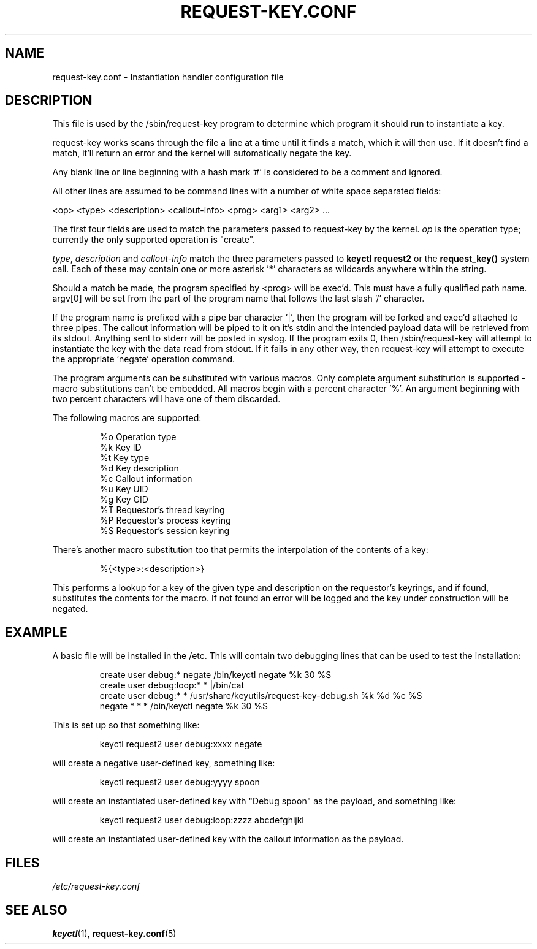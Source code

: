 .\" -*- nroff -*-
.\" Copyright (C) 2005 Red Hat, Inc. All Rights Reserved.
.\" Written by David Howells (dhowells@redhat.com)
.\"
.\" This program is free software; you can redistribute it and/or
.\" modify it under the terms of the GNU General Public License
.\" as published by the Free Software Foundation; either version
.\" 2 of the License, or (at your option) any later version.
.\"
.TH REQUEST-KEY.CONF 5 "11 July 2005" Linux "Linux Key Management Utilities"
.SH NAME
request-key.conf - Instantiation handler configuration file
.SH DESCRIPTION
.P
This file is used by the /sbin/request-key program to determine which program
it should run to instantiate a key.
.P
request-key works scans through the file a line at a time until it finds a
match, which it will then use. If it doesn't find a match, it'll return an
error and the kernel will automatically negate the key.
.P
Any blank line or line beginning with a hash mark '#' is considered to be a
comment and ignored.
.P
All other lines are assumed to be command lines with a number of white space
separated fields:
.P
<op> <type> <description> <callout-info> <prog> <arg1> <arg2> ...
.P
The first four fields are used to match the parameters passed to request-key by
the kernel. \fIop\fR is the operation type; currently the only supported
operation is "create".
.P
\fItype\fR, \fIdescription\fR and \fIcallout-info\fR match the three parameters
passed to \fBkeyctl request2\fR or the \fBrequest_key()\fR system call. Each of
these may contain one or more asterisk '*' characters as wildcards anywhere
within the string.
.P
Should a match be made, the program specified by <prog> will be exec'd. This
must have a fully qualified path name. argv[0] will be set from the part of the
program name that follows the last slash '/' character.
.P
If the program name is prefixed with a pipe bar character '|', then the program
will be forked and exec'd attached to three pipes. The callout information will
be piped to it on it's stdin and the intended payload data will be retrieved
from its stdout. Anything sent to stderr will be posted in syslog. If the
program exits 0, then /sbin/request-key will attempt to instantiate the key
with the data read from stdout. If it fails in any other way, then request-key
will attempt to execute the appropriate 'negate' operation command.
.P
The program arguments can be substituted with various macros. Only complete
argument substitution is supported - macro substitutions can't be embedded. All
macros begin with a percent character '%'. An argument beginning with two
percent characters will have one of them discarded.
.P
The following macros are supported:
.P
.RS
%o    Operation type
.br
%k    Key ID
.br
%t    Key type
.br
%d    Key description
.br
%c    Callout information
.br
%u    Key UID
.br
%g    Key GID
.br
%T    Requestor's thread keyring
.br
%P    Requestor's process keyring
.br
%S    Requestor's session keyring
.RE
.P
There's another macro substitution too that permits the interpolation of the
contents of a key:
.P
.RS
%{<type>:<description>}
.RE
.P
This performs a lookup for a key of the given type and description on the
requestor's keyrings, and if found, substitutes the contents for the macro. If
not found an error will be logged and the key under construction will be
negated.
.SH EXAMPLE
.P
A basic file will be installed in the /etc. This will contain two debugging
lines that can be used to test the installation:
.P
.RS
create user debug:* negate /bin/keyctl negate %k 30 %S
.br
create user debug:loop:* * |/bin/cat
.br
create user debug:* * /usr/share/keyutils/request-key-debug.sh %k %d %c %S
.br
negate * * * /bin/keyctl negate %k 30 %S
.RE
.P
This is set up so that something like:
.P
.RS
keyctl request2 user debug:xxxx negate
.RE
.P
will create a negative user-defined key, something like:
.P
.RS
keyctl request2 user debug:yyyy spoon
.RE
.P
will create an instantiated user-defined key with "Debug spoon" as the payload,
and something like:
.P
.RS
keyctl request2 user debug:loop:zzzz abcdefghijkl
.RE
.P
will create an instantiated user-defined key with the callout information as
the payload.
.SH FILES
.ul
/etc/request-key.conf
.ul 0
.SH SEE ALSO
\fBkeyctl\fR(1), \fBrequest-key.conf\fR(5)
